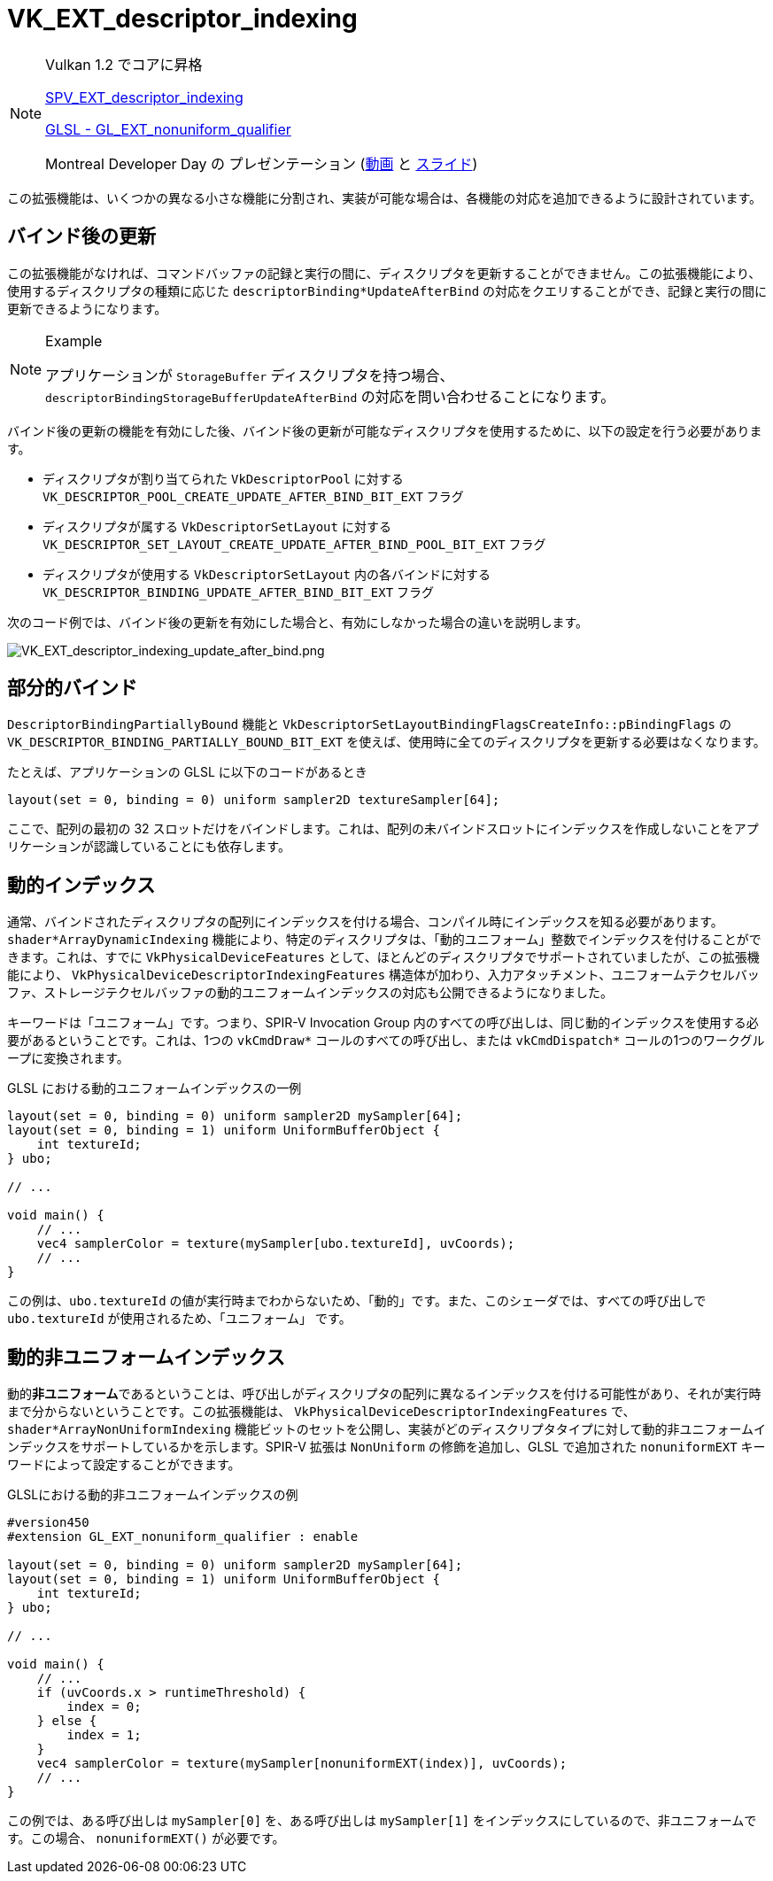// Copyright 2019-2021 The Khronos Group, Inc.
// SPDX-License-Identifier: CC-BY-4.0

ifndef::chapters[:chapters: ../]

[[VK_EXT_descriptor_indexing]]
= VK_EXT_descriptor_indexing

[NOTE]
====
Vulkan 1.2 でコアに昇格

link:https://htmlpreview.github.io/?https://github.com/KhronosGroup/SPIRV-Registry/blob/master/extensions/EXT/SPV_EXT_descriptor_indexing.html[SPV_EXT_descriptor_indexing]

link:https://github.com/KhronosGroup/GLSL/blob/master/extensions/ext/GL_EXT_nonuniform_qualifier.txt[GLSL - GL_EXT_nonuniform_qualifier]

Montreal Developer Day の プレゼンテーション (link:https://www.youtube.com/watch?v=tXipcoeuNh4[動画] と link:https://www.khronos.org/assets/uploads/developers/library/2018-vulkan-devday/11-DescriptorUpdateTemplates.pdf[スライド])
====

この拡張機能は、いくつかの異なる小さな機能に分割され、実装が可能な場合は、各機能の対応を追加できるように設計されています。

== バインド後の更新

この拡張機能がなければ、コマンドバッファの記録と実行の間に、ディスクリプタを更新することができません。この拡張機能により、使用するディスクリプタの種類に応じた `descriptorBinding*UpdateAfterBind` の対応をクエリすることができ、記録と実行の間に更新できるようになります。

[NOTE]
.Example
====
アプリケーションが `StorageBuffer` ディスクリプタを持つ場合、 `descriptorBindingStorageBufferUpdateAfterBind` の対応を問い合わせることになります。
====

バインド後の更新の機能を有効にした後、バインド後の更新が可能なディスクリプタを使用するために、以下の設定を行う必要があります。

  * ディスクリプタが割り当てられた `VkDescriptorPool` に対する `VK_DESCRIPTOR_POOL_CREATE_UPDATE_AFTER_BIND_BIT_EXT` フラグ
  * ディスクリプタが属する `VkDescriptorSetLayout` に対する `VK_DESCRIPTOR_SET_LAYOUT_CREATE_UPDATE_AFTER_BIND_POOL_BIT_EXT` フラグ
  * ディスクリプタが使用する `VkDescriptorSetLayout` 内の各バインドに対する `VK_DESCRIPTOR_BINDING_UPDATE_AFTER_BIND_BIT_EXT` フラグ

次のコード例では、バインド後の更新を有効にした場合と、有効にしなかった場合の違いを説明します。

image::../../../../chapters/extensions/images/VK_EXT_descriptor_indexing_update_after_bind.png[VK_EXT_descriptor_indexing_update_after_bind.png]

== 部分的バインド

`DescriptorBindingPartiallyBound` 機能と `VkDescriptorSetLayoutBindingFlagsCreateInfo::pBindingFlags` の `VK_DESCRIPTOR_BINDING_PARTIALLY_BOUND_BIT_EXT` を使えば、使用時に全てのディスクリプタを更新する必要はなくなります。

たとえば、アプリケーションの GLSL に以下のコードがあるとき

[source,glsl]
----
layout(set = 0, binding = 0) uniform sampler2D textureSampler[64];
----

ここで、配列の最初の 32 スロットだけをバインドします。これは、配列の未バインドスロットにインデックスを作成しないことをアプリケーションが認識していることにも依存します。

== 動的インデックス

通常、バインドされたディスクリプタの配列にインデックスを付ける場合、コンパイル時にインデックスを知る必要があります。`shader*ArrayDynamicIndexing` 機能により、特定のディスクリプタは、「動的ユニフォーム」整数でインデックスを付けることができます。これは、すでに `VkPhysicalDeviceFeatures` として、ほとんどのディスクリプタでサポートされていましたが、この拡張機能により、 `VkPhysicalDeviceDescriptorIndexingFeatures` 構造体が加わり、入力アタッチメント、ユニフォームテクセルバッファ、ストレージテクセルバッファの動的ユニフォームインデックスの対応も公開できるようになりました。

キーワードは「ユニフォーム」です。つまり、SPIR-V Invocation Group 内のすべての呼び出しは、同じ動的インデックスを使用する必要があるということです。これは、1つの `vkCmdDraw*` コールのすべての呼び出し、または `vkCmdDispatch*` コールの1つのワークグループに変換されます。

GLSL における動的ユニフォームインデックスの一例

[source,glsl]
----
layout(set = 0, binding = 0) uniform sampler2D mySampler[64];
layout(set = 0, binding = 1) uniform UniformBufferObject {
    int textureId;
} ubo;

// ...

void main() {
    // ...
    vec4 samplerColor = texture(mySampler[ubo.textureId], uvCoords);
    // ...
}
----

この例は、`ubo.textureId` の値が実行時までわからないため、「動的」です。また、このシェーダでは、すべての呼び出しで `ubo.textureId` が使用されるため、「ユニフォーム」 です。

== 動的非ユニフォームインデックス

動的**非ユニフォーム**であるということは、呼び出しがディスクリプタの配列に異なるインデックスを付ける可能性があり、それが実行時まで分からないということです。この拡張機能は、 `VkPhysicalDeviceDescriptorIndexingFeatures` で、 `shader*ArrayNonUniformIndexing` 機能ビットのセットを公開し、実装がどのディスクリプタタイプに対して動的非ユニフォームインデックスをサポートしているかを示します。SPIR-V 拡張は `NonUniform` の修飾を追加し、GLSL で追加された `nonuniformEXT` キーワードによって設定することができます。

GLSLにおける動的非ユニフォームインデックスの例

[source,glsl]
----
#version450
#extension GL_EXT_nonuniform_qualifier : enable

layout(set = 0, binding = 0) uniform sampler2D mySampler[64];
layout(set = 0, binding = 1) uniform UniformBufferObject {
    int textureId;
} ubo;

// ...

void main() {
    // ...
    if (uvCoords.x > runtimeThreshold) {
        index = 0;
    } else {
        index = 1;
    }
    vec4 samplerColor = texture(mySampler[nonuniformEXT(index)], uvCoords);
    // ...
}
----

この例では、ある呼び出しは `mySampler[0]` を、ある呼び出しは `mySampler[1]` をインデックスにしているので、非ユニフォームです。この場合、 `nonuniformEXT()` が必要です。
